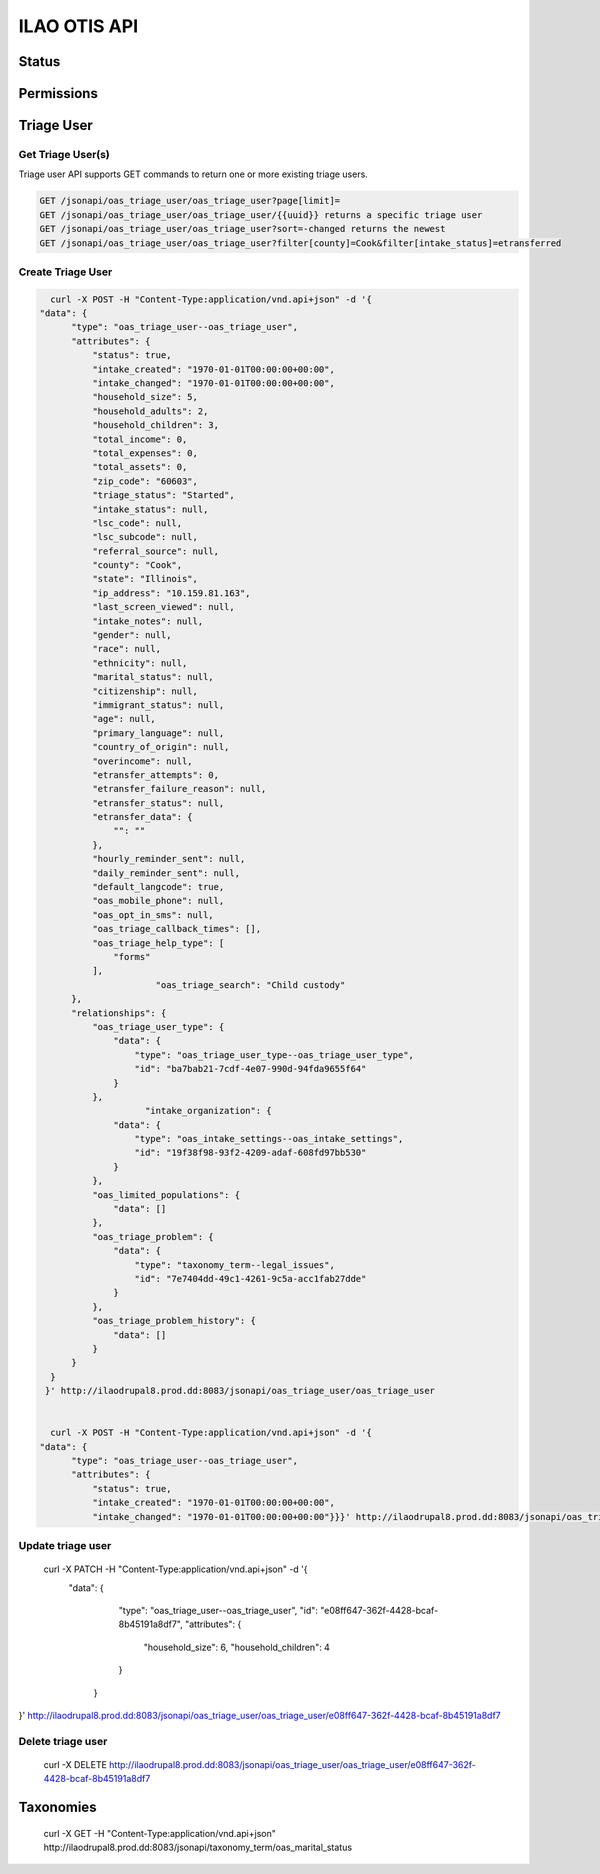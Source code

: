 ============================
ILAO OTIS API
============================

Status
========


Permissions
=============
 

.. todo:: Understand how the authentication that was created works.

Triage User
=============

Get Triage User(s)
--------------------
Triage user API supports GET commands to return one or more existing triage users.


.. code-block:: php
   
    GET /jsonapi/oas_triage_user/oas_triage_user?page[limit]=
    GET /jsonapi/oas_triage_user/oas_triage_user/{{uuid}} returns a specific triage user
    GET /jsonapi/oas_triage_user/oas_triage_user?sort=-changed returns the newest 
    GET /jsonapi/oas_triage_user/oas_triage_user?filter[county]=Cook&filter[intake_status]=etransferred
    
  
Create Triage User
---------------------

.. code-block:: json

    curl -X POST -H "Content-Type:application/vnd.api+json" -d '{
  "data": {
        "type": "oas_triage_user--oas_triage_user",
        "attributes": {
            "status": true,
            "intake_created": "1970-01-01T00:00:00+00:00",
            "intake_changed": "1970-01-01T00:00:00+00:00",
            "household_size": 5,
            "household_adults": 2,
            "household_children": 3,
            "total_income": 0,
            "total_expenses": 0,
            "total_assets": 0,
            "zip_code": "60603",
            "triage_status": "Started",
            "intake_status": null,
            "lsc_code": null,
            "lsc_subcode": null,
            "referral_source": null,
            "county": "Cook",
            "state": "Illinois",
            "ip_address": "10.159.81.163",
            "last_screen_viewed": null,
            "intake_notes": null,
            "gender": null,
            "race": null,
            "ethnicity": null,
            "marital_status": null,
            "citizenship": null,
            "immigrant_status": null,
            "age": null,
            "primary_language": null,
            "country_of_origin": null,
            "overincome": null,
            "etransfer_attempts": 0,
            "etransfer_failure_reason": null,
            "etransfer_status": null,
            "etransfer_data": {
                "": ""
            },
            "hourly_reminder_sent": null,
            "daily_reminder_sent": null,
            "default_langcode": true,
            "oas_mobile_phone": null,
            "oas_opt_in_sms": null,
            "oas_triage_callback_times": [],
            "oas_triage_help_type": [
                "forms"
            ],
			"oas_triage_search": "Child custody"
        },
        "relationships": {
            "oas_triage_user_type": {
                "data": {
                    "type": "oas_triage_user_type--oas_triage_user_type",
                    "id": "ba7bab21-7cdf-4e07-990d-94fda9655f64"
                }
            },
                      "intake_organization": {
                "data": {
                    "type": "oas_intake_settings--oas_intake_settings",
                    "id": "19f38f98-93f2-4209-adaf-608fd97bb530"
                }
            },
            "oas_limited_populations": {
                "data": []
            },
            "oas_triage_problem": {
                "data": {
                    "type": "taxonomy_term--legal_issues",
                    "id": "7e7404dd-49c1-4261-9c5a-acc1fab27dde"
                }
            },
            "oas_triage_problem_history": {
                "data": []
            }
        }
    }
   }' http://ilaodrupal8.prod.dd:8083/jsonapi/oas_triage_user/oas_triage_user


    curl -X POST -H "Content-Type:application/vnd.api+json" -d '{
  "data": {
        "type": "oas_triage_user--oas_triage_user",
        "attributes": {
            "status": true,
            "intake_created": "1970-01-01T00:00:00+00:00",
            "intake_changed": "1970-01-01T00:00:00+00:00"}}}' http://ilaodrupal8.prod.dd:8083/jsonapi/oas_triage_user/oas_triage_user
            
            
Update triage user
---------------------

 curl -X PATCH -H "Content-Type:application/vnd.api+json" -d '{
  "data": {
        "type": "oas_triage_user--oas_triage_user",
        "id": "e08ff647-362f-4428-bcaf-8b45191a8df7",
        "attributes": {
            "household_size": 6,
            "household_children": 4
        }
    }
}' http://ilaodrupal8.prod.dd:8083/jsonapi/oas_triage_user/oas_triage_user/e08ff647-362f-4428-bcaf-8b45191a8df7
            
Delete triage user
---------------------
            
   curl -X DELETE http://ilaodrupal8.prod.dd:8083/jsonapi/oas_triage_user/oas_triage_user/e08ff647-362f-4428-bcaf-8b45191a8df7          
            
 
Taxonomies 
============          
      curl -X GET -H "Content-Type:application/vnd.api+json" http://ilaodrupal8.prod.dd:8083/jsonapi/taxonomy_term/oas_marital_status    
